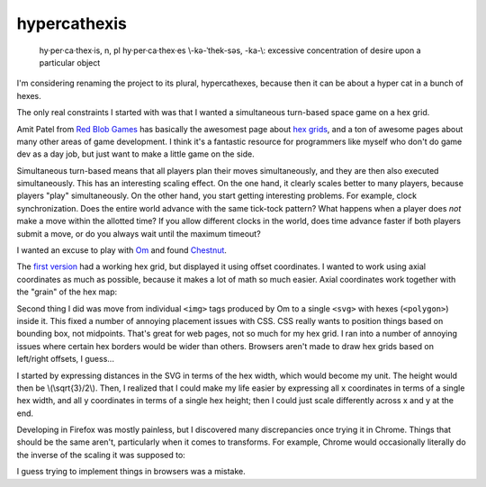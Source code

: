.. title: hypercathexis dev notes part 1
.. slug: hypercathexis-dev-notes-part-1
.. date: 2014-10-18 06:55:15 UTC-07:00
.. tags: mathjax, game, hypercathexis, hex, svg
.. link:
.. description:
.. type: text

===============
 hypercathexis
===============

.. epigraph::

   hy·per·ca·thex·is, n, pl hy·per·ca·thex·es \\-kə-ˈthek-səs, -ka-\\:
   excessive concentration of desire upon a particular object

I'm considering renaming the project to its plural, hypercathexes,
because then it can be about a hyper cat in a bunch of hexes.

The only real constraints I started with was that I wanted a
simultaneous turn-based space game on a hex grid.

Amit Patel from `Red Blob Games`_ has basically the awesomest page
about `hex grids`_, and a ton of awesome pages about many other areas
of game development. I think it's a fantastic resource for programmers
like myself who don't do game dev as a day job, but just want to make
a little game on the side.

.. _`Red Blob Games`: http://www.redblobgames.com
.. _`hex grids`: http://www.redblobgames.com/grids/hexagons/

Simultaneous turn-based means that all players plan their moves
simultaneously, and they are then also executed simultaneously. This
has an interesting scaling effect. On the one hand, it clearly scales
better to many players, because players "play" simultaneously. On the
other hand, you start getting interesting problems. For example, clock
synchronization. Does the entire world advance with the same tick-tock
pattern? What happens when a player does *not* make a move within the
allotted time? If you allow different clocks in the world, does time
advance faster if both players submit a move, or do you always wait
until the maximum timeout?

I wanted an excuse to play with Om_ and found Chestnut_.

.. _Om: https://github.com/swannodette/om
.. _Chestnut: https://github.com/plexus/chestnut

The `first version`_ had a working hex grid, but displayed it using
offset coordinates. I wanted to work using axial coordinates as much
as possible, because it makes a lot of math so much easier. Axial
coordinates work together with the "grain" of the hex map:

.. image:: /img/AxialBaseVectors.svg
   :alt: axial base vectors

.. _`first version`: https://github.com/lvh/hypercathexis/tree/d454da2b1d8c1cf491fc3cd7dba83ee1b2bd4c76

Second thing I did was move from individual ``<img>`` tags produced by
Om to a single ``<svg>`` with hexes (``<polygon>``) inside it. This
fixed a number of annoying placement issues with CSS. CSS really wants
to position things based on bounding box, not midpoints. That's great
for web pages, not so much for my hex grid. I ran into a number of
annoying issues where certain hex borders would be wider than others.
Browsers aren't made to draw hex grids based on left/right offsets, I
guess...

I started by expressing distances in the SVG in terms of the hex
width, which would become my unit. The height would then be
\\(\\sqrt{3}/2\\). Then, I realized that I could make my life easier by
expressing all x coordinates in terms of a single hex width, and all y
coordinates in terms of a single hex height; then I could just scale
differently across x and y at the end.

.. image:: /img/BasicSVGHexGrid.png
   :alt: Simple SVG hex grid

Developing in Firefox was mostly painless, but I discovered many
discrepancies once trying it in Chrome. Things that should be the same
aren't, particularly when it comes to transforms. For example, Chrome
would occasionally literally do the inverse of the scaling it was
supposed to:

.. image:: /img/HexGridCrossBrowserScalingIssues.png
   :alt: Differences in scaling behavior across browsers

I guess trying to implement things in browsers was a mistake.
